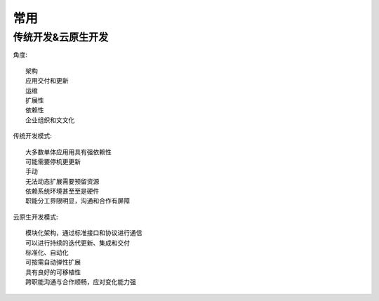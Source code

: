 常用
####

传统开发&云原⽣开发
========================

角度::

    架构
    应⽤交付和更新
    运维
    扩展性
    依赖性
    企业组织和⽂文化

传统开发模式::

    ⼤多数单体应⽤用具有强依赖性
    可能需要停机更更新
    ⼿动
    ⽆法动态扩展需要预留资源
    依赖系统环境甚⾄至是硬件
    职能分⼯界限明显，沟通和合作有屏障

云原⽣开发模式::

    模块化架构，通过标准接口和协议进行通信
    可以进行持续的迭代更新、集成和交付
    标准化、自动化
    可按需自动弹性扩展
    具有良好的可移植性
    跨职能沟通与合作顺畅，应对变化能力强
          

















